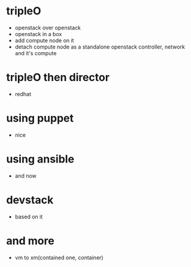 * tripleO

- openstack over openstack
- openstack in a box
- add compute node on it
- detach compute node as a standalone openstack controller, network and it's compute

* tripleO then director

- redhat

* using puppet

- nice

* using ansible

- and now

* devstack

- based on it

* and more

- vm to xm(contained one, container)
